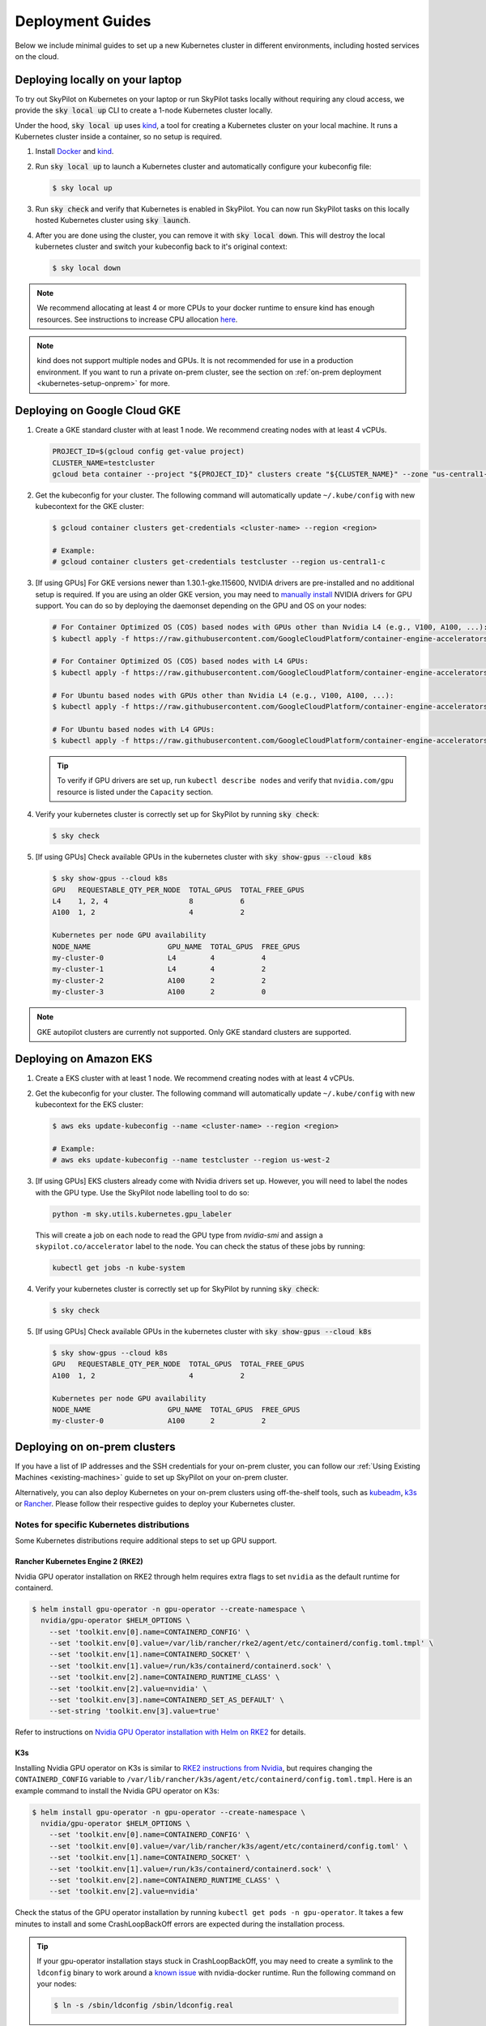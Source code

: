 .. _kubernetes-deployment:

Deployment Guides
-----------------
Below we include minimal guides to set up a new Kubernetes cluster in different environments, including hosted services on the cloud.

.. grid:: 2
    :gutter: 3

    .. grid-item-card::  Local Development Cluster
        :link: kubernetes-setup-kind
        :link-type: ref
        :text-align: center

        Run a local Kubernetes cluster on your laptop with ``sky local up``.

    .. grid-item-card::  On-prem Clusters (RKE2, K3s, etc.)
        :link: kubernetes-setup-onprem
        :link-type: ref
        :text-align: center

        For on-prem deployments with kubeadm, RKE2, K3s or other distributions.

    .. grid-item-card:: Google Cloud - GKE
        :link: kubernetes-setup-gke
        :link-type: ref
        :text-align: center

        Google's hosted Kubernetes service.

    .. grid-item-card::  Amazon - EKS
        :link: kubernetes-setup-eks
        :link-type: ref
        :text-align: center

        Amazon's hosted Kubernetes service.

    .. grid-item-card::  On-demand Cloud VMs
        :link: kubernetes-setup-ondemand
        :link-type: ref
        :text-align: center

        We provide scripts to deploy k8s on on-demand cloud VMs.

.. _kubernetes-setup-kind:


Deploying locally on your laptop
^^^^^^^^^^^^^^^^^^^^^^^^^^^^^^^^

To try out SkyPilot on Kubernetes on your laptop or run SkyPilot
tasks locally without requiring any cloud access, we provide the
:code:`sky local up` CLI to create a 1-node Kubernetes cluster locally.

Under the hood, :code:`sky local up` uses `kind <https://kind.sigs.k8s.io/>`_,
a tool for creating a Kubernetes cluster on your local machine.
It runs a Kubernetes cluster inside a container, so no setup is required.

1. Install `Docker <https://docs.docker.com/engine/install/>`_ and `kind <https://kind.sigs.k8s.io/>`_.
2. Run :code:`sky local up` to launch a Kubernetes cluster and automatically configure your kubeconfig file:

   .. code-block:: console

     $ sky local up

3. Run :code:`sky check` and verify that Kubernetes is enabled in SkyPilot. You can now run SkyPilot tasks on this locally hosted Kubernetes cluster using :code:`sky launch`.
4. After you are done using the cluster, you can remove it with :code:`sky local down`. This will destroy the local kubernetes cluster and switch your kubeconfig back to it's original context:

   .. code-block:: console

     $ sky local down

.. note::
    We recommend allocating at least 4 or more CPUs to your docker runtime to
    ensure kind has enough resources. See instructions to increase CPU allocation
    `here <https://kind.sigs.k8s.io/docs/user/known-issues/#failure-to-build-node-image>`_.

.. note::
    kind does not support multiple nodes and GPUs.
    It is not recommended for use in a production environment.
    If you want to run a private on-prem cluster, see the section on :ref:`on-prem deployment <kubernetes-setup-onprem>` for more.


.. _kubernetes-setup-gke:

Deploying on Google Cloud GKE
^^^^^^^^^^^^^^^^^^^^^^^^^^^^^

1. Create a GKE standard cluster with at least 1 node. We recommend creating nodes with at least 4 vCPUs.

   .. raw:: HTML

       <details>

       <summary>Example: create a GKE cluster with 2 nodes, each having 16 CPUs.</summary>

   .. code-block:: bash

       PROJECT_ID=$(gcloud config get-value project)
       CLUSTER_NAME=testcluster
       gcloud beta container --project "${PROJECT_ID}" clusters create "${CLUSTER_NAME}" --zone "us-central1-c" --no-enable-basic-auth --cluster-version "1.29.4-gke.1043002" --release-channel "regular" --machine-type "e2-standard-16" --image-type "COS_CONTAINERD" --disk-type "pd-balanced" --disk-size "100" --metadata disable-legacy-endpoints=true --scopes "https://www.googleapis.com/auth/devstorage.read_only","https://www.googleapis.com/auth/logging.write","https://www.googleapis.com/auth/monitoring","https://www.googleapis.com/auth/servicecontrol","https://www.googleapis.com/auth/service.management.readonly","https://www.googleapis.com/auth/trace.append" --num-nodes "2" --logging=SYSTEM,WORKLOAD --monitoring=SYSTEM --enable-ip-alias --network "projects/${PROJECT_ID}/global/networks/default" --subnetwork "projects/${PROJECT_ID}/regions/us-central1/subnetworks/default" --no-enable-intra-node-visibility --default-max-pods-per-node "110" --security-posture=standard --workload-vulnerability-scanning=disabled --no-enable-master-authorized-networks --addons HorizontalPodAutoscaling,HttpLoadBalancing,GcePersistentDiskCsiDriver --enable-autoupgrade --enable-autorepair --max-surge-upgrade 1 --max-unavailable-upgrade 0 --enable-managed-prometheus --enable-shielded-nodes --node-locations "us-central1-c"

   .. raw:: html

       </details>


2. Get the kubeconfig for your cluster. The following command will automatically update ``~/.kube/config`` with new kubecontext for the GKE cluster:

   .. code-block:: console

     $ gcloud container clusters get-credentials <cluster-name> --region <region>

     # Example:
     # gcloud container clusters get-credentials testcluster --region us-central1-c

3. [If using GPUs] For GKE versions newer than 1.30.1-gke.115600, NVIDIA drivers are pre-installed and no additional setup is required. If you are using an older GKE version, you may need to
   `manually install <https://cloud.google.com/kubernetes-engine/docs/how-to/gpus#installing_drivers>`_
   NVIDIA drivers for GPU support. You can do so by deploying the daemonset
   depending on the GPU and OS on your nodes:

   .. code-block:: console

     # For Container Optimized OS (COS) based nodes with GPUs other than Nvidia L4 (e.g., V100, A100, ...):
     $ kubectl apply -f https://raw.githubusercontent.com/GoogleCloudPlatform/container-engine-accelerators/master/nvidia-driver-installer/cos/daemonset-preloaded.yaml

     # For Container Optimized OS (COS) based nodes with L4 GPUs:
     $ kubectl apply -f https://raw.githubusercontent.com/GoogleCloudPlatform/container-engine-accelerators/master/nvidia-driver-installer/cos/daemonset-preloaded-latest.yaml

     # For Ubuntu based nodes with GPUs other than Nvidia L4 (e.g., V100, A100, ...):
     $ kubectl apply -f https://raw.githubusercontent.com/GoogleCloudPlatform/container-engine-accelerators/master/nvidia-driver-installer/ubuntu/daemonset-preloaded.yaml

     # For Ubuntu based nodes with L4 GPUs:
     $ kubectl apply -f https://raw.githubusercontent.com/GoogleCloudPlatform/container-engine-accelerators/master/nvidia-driver-installer/ubuntu/daemonset-preloaded-R525.yaml

   .. tip::
      To verify if GPU drivers are set up, run ``kubectl describe nodes`` and verify that ``nvidia.com/gpu`` resource is listed under the ``Capacity`` section.

4. Verify your kubernetes cluster is correctly set up for SkyPilot by running :code:`sky check`:

   .. code-block:: console

     $ sky check

5. [If using GPUs] Check available GPUs in the kubernetes cluster with :code:`sky show-gpus --cloud k8s`

   .. code-block:: console

       $ sky show-gpus --cloud k8s
       GPU   REQUESTABLE_QTY_PER_NODE  TOTAL_GPUS  TOTAL_FREE_GPUS
       L4    1, 2, 4                   8           6
       A100  1, 2                      4           2

       Kubernetes per node GPU availability
       NODE_NAME                  GPU_NAME  TOTAL_GPUS  FREE_GPUS
       my-cluster-0               L4        4           4
       my-cluster-1               L4        4           2
       my-cluster-2               A100      2           2
       my-cluster-3               A100      2           0

.. note::
    GKE autopilot clusters are currently not supported. Only GKE standard clusters are supported.


.. _kubernetes-setup-eks:

Deploying on Amazon EKS
^^^^^^^^^^^^^^^^^^^^^^^

1. Create a EKS cluster with at least 1 node. We recommend creating nodes with at least 4 vCPUs.

2. Get the kubeconfig for your cluster. The following command will automatically update ``~/.kube/config`` with new kubecontext for the EKS cluster:

   .. code-block:: console

     $ aws eks update-kubeconfig --name <cluster-name> --region <region>

     # Example:
     # aws eks update-kubeconfig --name testcluster --region us-west-2

3. [If using GPUs] EKS clusters already come with Nvidia drivers set up. However, you will need to label the nodes with the GPU type. Use the SkyPilot node labelling tool to do so:

   .. code-block:: console

     python -m sky.utils.kubernetes.gpu_labeler


   This will create a job on each node to read the GPU type from `nvidia-smi` and assign a ``skypilot.co/accelerator`` label to the node. You can check the status of these jobs by running:

   .. code-block:: console

     kubectl get jobs -n kube-system

4. Verify your kubernetes cluster is correctly set up for SkyPilot by running :code:`sky check`:

   .. code-block:: console

     $ sky check

5. [If using GPUs] Check available GPUs in the kubernetes cluster with :code:`sky show-gpus --cloud k8s`

   .. code-block:: console

       $ sky show-gpus --cloud k8s
       GPU   REQUESTABLE_QTY_PER_NODE  TOTAL_GPUS  TOTAL_FREE_GPUS
       A100  1, 2                      4           2

       Kubernetes per node GPU availability
       NODE_NAME                  GPU_NAME  TOTAL_GPUS  FREE_GPUS
       my-cluster-0               A100      2           2

.. _kubernetes-setup-onprem:

Deploying on on-prem clusters
^^^^^^^^^^^^^^^^^^^^^^^^^^^^^

If you have a list of IP addresses and the SSH credentials for your on-prem cluster, you can follow our
:ref:`Using Existing Machines <existing-machines>` guide to set up SkyPilot on your on-prem cluster.

Alternatively, you can also deploy Kubernetes on your on-prem clusters using off-the-shelf tools,
such as `kubeadm <https://kubernetes.io/docs/setup/production-environment/tools/kubeadm/create-cluster-kubeadm/>`_,
`k3s <https://docs.k3s.io/quick-start>`_ or
`Rancher <https://ranchermanager.docs.rancher.com/v2.5/pages-for-subheaders/kubernetes-clusters-in-rancher-setup>`_.
Please follow their respective guides to deploy your Kubernetes cluster.


.. _kubernetes-setup-onprem-distro-specific:

Notes for specific Kubernetes distributions
~~~~~~~~~~~~~~~~~~~~~~~~~~~~~~~~~~~~~~~~~~~

Some Kubernetes distributions require additional steps to set up GPU support.

Rancher Kubernetes Engine 2 (RKE2)
**********************************

Nvidia GPU operator installation on RKE2 through helm requires extra flags to set ``nvidia`` as the default runtime for containerd.

.. code-block:: console

    $ helm install gpu-operator -n gpu-operator --create-namespace \
      nvidia/gpu-operator $HELM_OPTIONS \
        --set 'toolkit.env[0].name=CONTAINERD_CONFIG' \
        --set 'toolkit.env[0].value=/var/lib/rancher/rke2/agent/etc/containerd/config.toml.tmpl' \
        --set 'toolkit.env[1].name=CONTAINERD_SOCKET' \
        --set 'toolkit.env[1].value=/run/k3s/containerd/containerd.sock' \
        --set 'toolkit.env[2].name=CONTAINERD_RUNTIME_CLASS' \
        --set 'toolkit.env[2].value=nvidia' \
        --set 'toolkit.env[3].name=CONTAINERD_SET_AS_DEFAULT' \
        --set-string 'toolkit.env[3].value=true'

Refer to instructions on `Nvidia GPU Operator installation with Helm on RKE2 <https://docs.nvidia.com/datacenter/cloud-native/gpu-operator/latest/getting-started.html#rancher-kubernetes-engine-2>`_ for details.

K3s
***

Installing Nvidia GPU operator on K3s is similar to `RKE2 instructions from Nvidia <https://docs.nvidia.com/datacenter/cloud-native/gpu-operator/latest/getting-started.html#rancher-kubernetes-engine-2>`_, but requires changing
the ``CONTAINERD_CONFIG`` variable to ``/var/lib/rancher/k3s/agent/etc/containerd/config.toml.tmpl``. Here is an example command to install the Nvidia GPU operator on K3s:

.. code-block:: console

    $ helm install gpu-operator -n gpu-operator --create-namespace \
      nvidia/gpu-operator $HELM_OPTIONS \
        --set 'toolkit.env[0].name=CONTAINERD_CONFIG' \
        --set 'toolkit.env[0].value=/var/lib/rancher/k3s/agent/etc/containerd/config.toml' \
        --set 'toolkit.env[1].name=CONTAINERD_SOCKET' \
        --set 'toolkit.env[1].value=/run/k3s/containerd/containerd.sock' \
        --set 'toolkit.env[2].name=CONTAINERD_RUNTIME_CLASS' \
        --set 'toolkit.env[2].value=nvidia'

Check the status of the GPU operator installation by running ``kubectl get pods -n gpu-operator``. It takes a few minutes to install and some CrashLoopBackOff errors are expected during the installation process.

.. tip::

    If your gpu-operator installation stays stuck in CrashLoopBackOff, you may need to create a symlink to the ``ldconfig`` binary to work around a `known issue <https://github.com/NVIDIA/nvidia-docker/issues/614#issuecomment-423991632>`_ with nvidia-docker runtime. Run the following command on your nodes:

    .. code-block:: console

        $ ln -s /sbin/ldconfig /sbin/ldconfig.real

After the GPU operator is installed, create the nvidia RuntimeClass required by K3s. This runtime class will automatically be used by SkyPilot to schedule GPU pods:

.. code-block:: console

    $ kubectl apply -f - <<EOF
    apiVersion: node.k8s.io/v1
    kind: RuntimeClass
    metadata:
      name: nvidia
    handler: nvidia
    EOF


.. _kubernetes-setup-ondemand:

Deploying on cloud VMs
^^^^^^^^^^^^^^^^^^^^^^

You can also spin up on-demand cloud VMs and deploy Kubernetes on them.

We provide scripts to take care of provisioning VMs, installing Kubernetes, setting up GPU support and configuring your local kubeconfig.
Refer to our `Deploying Kubernetes on VMs guide <https://github.com/skypilot-org/skypilot/tree/master/examples/k8s_cloud_deploy>`_ for more details.
